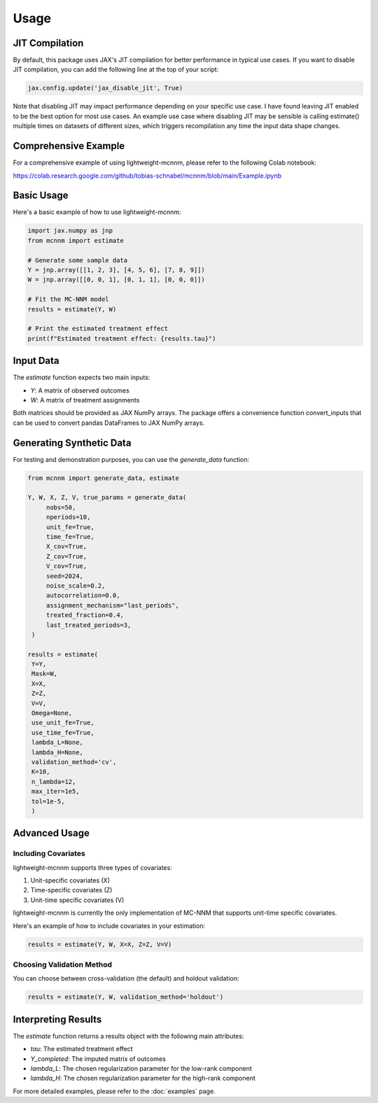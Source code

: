 Usage
=====

JIT Compilation
---------------
By default, this package uses JAX's JIT compilation for better performance in typical use cases. If you want to disable JIT compilation, you can add the following line at the top of your script:

.. code-block:: python

   jax.config.update('jax_disable_jit', True)

Note that disabling JIT may impact performance depending on your specific use case. I have found leaving JIT enabled to be the best option for most use cases. An example use case where disabling JIT may be sensible is calling estimate() multiple times on datasets of different sizes, which triggers recompilation any time the input data shape changes.



Comprehensive Example
---------------------
For a comprehensive example of using lightweight-mcnnm, please refer to the following Colab notebook:

https://colab.research.google.com/github/tobias-schnabel/mcnnm/blob/main/Example.ipynb


Basic Usage
-----------
Here's a basic example of how to use lightweight-mcnnm:

.. code-block:: python

   import jax.numpy as jnp
   from mcnnm import estimate

   # Generate some sample data
   Y = jnp.array([[1, 2, 3], [4, 5, 6], [7, 8, 9]])
   W = jnp.array([[0, 0, 1], [0, 1, 1], [0, 0, 0]])

   # Fit the MC-NNM model
   results = estimate(Y, W)

   # Print the estimated treatment effect
   print(f"Estimated treatment effect: {results.tau}")

Input Data
----------
The `estimate` function expects two main inputs:

- `Y`: A matrix of observed outcomes
- `W`: A matrix of treatment assignments

Both matrices should be provided as JAX NumPy arrays. The package offers a convenience function convert_inputs that can be used to convert pandas DataFrames to JAX NumPy arrays.

Generating Synthetic Data
-------------------------
For testing and demonstration purposes, you can use the `generate_data` function:

.. code-block:: python

   from mcnnm import generate_data, estimate

   Y, W, X, Z, V, true_params = generate_data(
        nobs=50,
        nperiods=10,
        unit_fe=True,
        time_fe=True,
        X_cov=True,
        Z_cov=True,
        V_cov=True,
        seed=2024,
        noise_scale=0.2,
        autocorrelation=0.0,
        assignment_mechanism="last_periods",
        treated_fraction=0.4,
        last_treated_periods=3,
    )

   results = estimate(
    Y=Y,
    Mask=W,
    X=X,
    Z=Z,
    V=V,
    Omega=None,
    use_unit_fe=True,
    use_time_fe=True,
    lambda_L=None,
    lambda_H=None,
    validation_method='cv',
    K=10,
    n_lambda=12,
    max_iter=1e5,
    tol=1e-5,
    )

Advanced Usage
--------------

Including Covariates
^^^^^^^^^^^^^^^^^^^^
lightweight-mcnnm supports three types of covariates:

1. Unit-specific covariates (X)
2. Time-specific covariates (Z)
3. Unit-time specific covariates (V)

lightweight-mcnnm is currently the only implementation of MC-NNM that supports unit-time specific covariates.

Here's an example of how to include covariates in your estimation:

.. code-block:: python

   results = estimate(Y, W, X=X, Z=Z, V=V)

Choosing Validation Method
^^^^^^^^^^^^^^^^^^^^^^^^^^
You can choose between cross-validation (the default) and holdout validation:

.. code-block:: python

   results = estimate(Y, W, validation_method='holdout')


Interpreting Results
--------------------
The `estimate` function returns a results object with the following main attributes:

- `tau`: The estimated treatment effect
- `Y_completed`: The imputed matrix of outcomes
- `lambda_L`: The chosen regularization parameter for the low-rank component
- `lambda_H`: The chosen regularization parameter for the high-rank component

For more detailed examples, please refer to the :doc:`examples` page.
